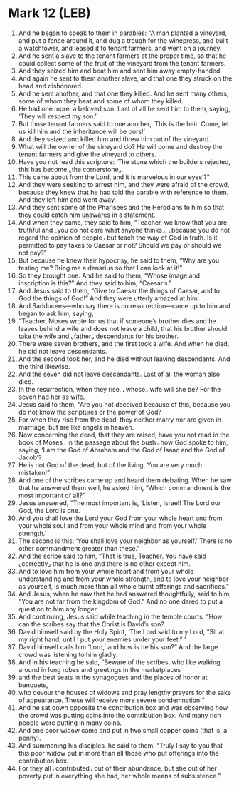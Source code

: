 * Mark 12 (LEB)
:PROPERTIES:
:ID: LEB/41-MRK12
:END:

1. And he began to speak to them in parables: “A man planted a vineyard, and put a fence around it, and dug a trough for the winepress, and built a watchtower, and leased it to tenant farmers, and went on a journey.
2. And he sent a slave to the tenant farmers at the proper time, so that he could collect some of the fruit of the vineyard from the tenant farmers.
3. And they seized him and beat him and sent him away empty-handed.
4. And again he sent to them another slave, and that one they struck on the head and dishonored.
5. And he sent another, and that one they killed. And he sent many others, some of whom they beat and some of whom they killed.
6. He had one more, a beloved son. Last of all he sent him to them, saying, ‘They will respect my son.’
7. But those tenant farmers said to one another, ‘This is the heir. Come, let us kill him and the inheritance will be ours!’
8. And they seized and killed him and threw him out of the vineyard.
9. What will the owner of the vineyard do? He will come and destroy the tenant farmers and give the vineyard to others.
10. Have you not read this scripture: ‘The stone which the builders rejected, this has become ⌞the cornerstone⌟.
11. This came about from the Lord, and it is marvelous in our eyes’?”
12. And they were seeking to arrest him, and they were afraid of the crowd, because they knew that he had told the parable with reference to them. And they left him and went away.
13. And they sent some of the Pharisees and the Herodians to him so that they could catch him unawares in a statement.
14. And when they came, they said to him, “Teacher, we know that you are truthful and ⌞you do not care what anyone thinks⌟, ⌞because you do not regard the opinion of people⌟ but teach the way of God in truth. Is it permitted to pay taxes to Caesar or not? Should we pay or should we not pay?”
15. But because he knew their hypocrisy, he said to them, “Why are you testing me? Bring me a denarius so that I can look at it!”
16. So they brought one. And he said to them, “Whose image and inscription is this?” And they said to him, “Caesar’s.”
17. And Jesus said to them, “Give to Caesar the things of Caesar, and to God the things of God!” And they were utterly amazed at him.
18. And Sadducees—who say there is no resurrection—came up to him and began to ask him, saying,
19. “Teacher, Moses wrote for us that if someone’s brother dies and he leaves behind a wife and does not leave a child, that his brother should take the wife and ⌞father⌟ descendants for his brother.
20. There were seven brothers, and the first took a wife. And when he died, he did not leave descendants.
21. And the second took her, and he died without leaving descendants. And the third likewise.
22. And the seven did not leave descendants. Last of all the woman also died.
23. In the resurrection, when they rise, ⌞whose⌟ wife will she be? For the seven had her as wife.
24. Jesus said to them, “Are you not deceived because of this, because you do not know the scriptures or the power of God?
25. For when they rise from the dead, they neither marry nor are given in marriage, but are like angels in heaven.
26. Now concerning the dead, that they are raised, have you not read in the book of Moses ⌞in the passage about the bush⌟ how God spoke to him, saying, ‘I am the God of Abraham and the God of Isaac and the God of Jacob’?
27. He is not God of the dead, but of the living. You are very much mistaken!”
28. And one of the scribes came up and heard them debating. When he saw that he answered them well, he asked him, “Which commandment is the most important of all?”
29. Jesus answered, “The most important is, ‘Listen, Israel! The Lord our God, the Lord is one.
30. And you shall love the Lord your God from your whole heart and from your whole soul and from your whole mind and from your whole strength.’
31. The second is this: ‘You shall love your neighbor as yourself.’ There is no other commandment greater than these.”
32. And the scribe said to him, “That is true, Teacher. You have said ⌞correctly⌟ that he is one and there is no other except him.
33. And to love him from your whole heart and from your whole understanding and from your whole strength, and to love your neighbor as yourself, is much more than all whole burnt offerings and sacrifices.”
34. And Jesus, when he saw that he had answered thoughtfully, said to him, “You are not far from the kingdom of God.” And no one dared to put a question to him any longer.
35. And continuing, Jesus said while teaching in the temple courts, “How can the scribes say that the Christ is David’s son?
36. David himself said by the Holy Spirit, ‘The Lord said to my Lord, “Sit at my right hand, until I put your enemies under your feet.” ’
37. David himself calls him ‘Lord,’ and how is he his son?” And the large crowd was listening to him gladly.
38. And in his teaching he said, “Beware of the scribes, who like walking around in long robes and greetings in the marketplaces
39. and the best seats in the synagogues and the places of honor at banquets,
40. who devour the houses of widows and pray lengthy prayers for the sake of appearance. These will receive more severe condemnation!”
41. And he sat down opposite the contribution box and was observing how the crowd was putting coins into the contribution box. And many rich people were putting in many coins.
42. And one poor widow came and put in two small copper coins (that is, a penny).
43. And summoning his disciples, he said to them, “Truly I say to you that this poor widow put in more than all those who put offerings into the contribution box.
44. For they all ⌞contributed⌟ out of their abundance, but she out of her poverty put in everything she had, her whole means of subsistence.”
